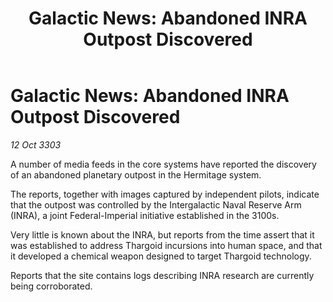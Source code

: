:PROPERTIES:
:ID:       0f563339-de46-48e5-851b-ff52ad39a6e0
:END:
#+title: Galactic News: Abandoned INRA Outpost Discovered
#+filetags: :Thargoid:3303:galnet:

* Galactic News: Abandoned INRA Outpost Discovered

/12 Oct 3303/

A number of media feeds in the core systems have reported the discovery of an abandoned planetary outpost in the Hermitage system. 

The reports, together with images captured by independent pilots, indicate that the outpost was controlled by the Intergalactic Naval Reserve Arm (INRA), a joint Federal-Imperial initiative established in the 3100s. 

Very little is known about the INRA, but reports from the time assert that it was established to address Thargoid incursions into human space, and that it developed a chemical weapon designed to target Thargoid technology. 

Reports that the site contains logs describing INRA research are currently being corroborated.
